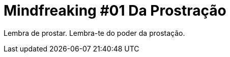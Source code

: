 # Mindfreaking #01 Da Prostração
:hp-tags: mindfreaking,reborn,war,leetcraft

Lembra de prostar. Lembra-te do poder da prostação.
